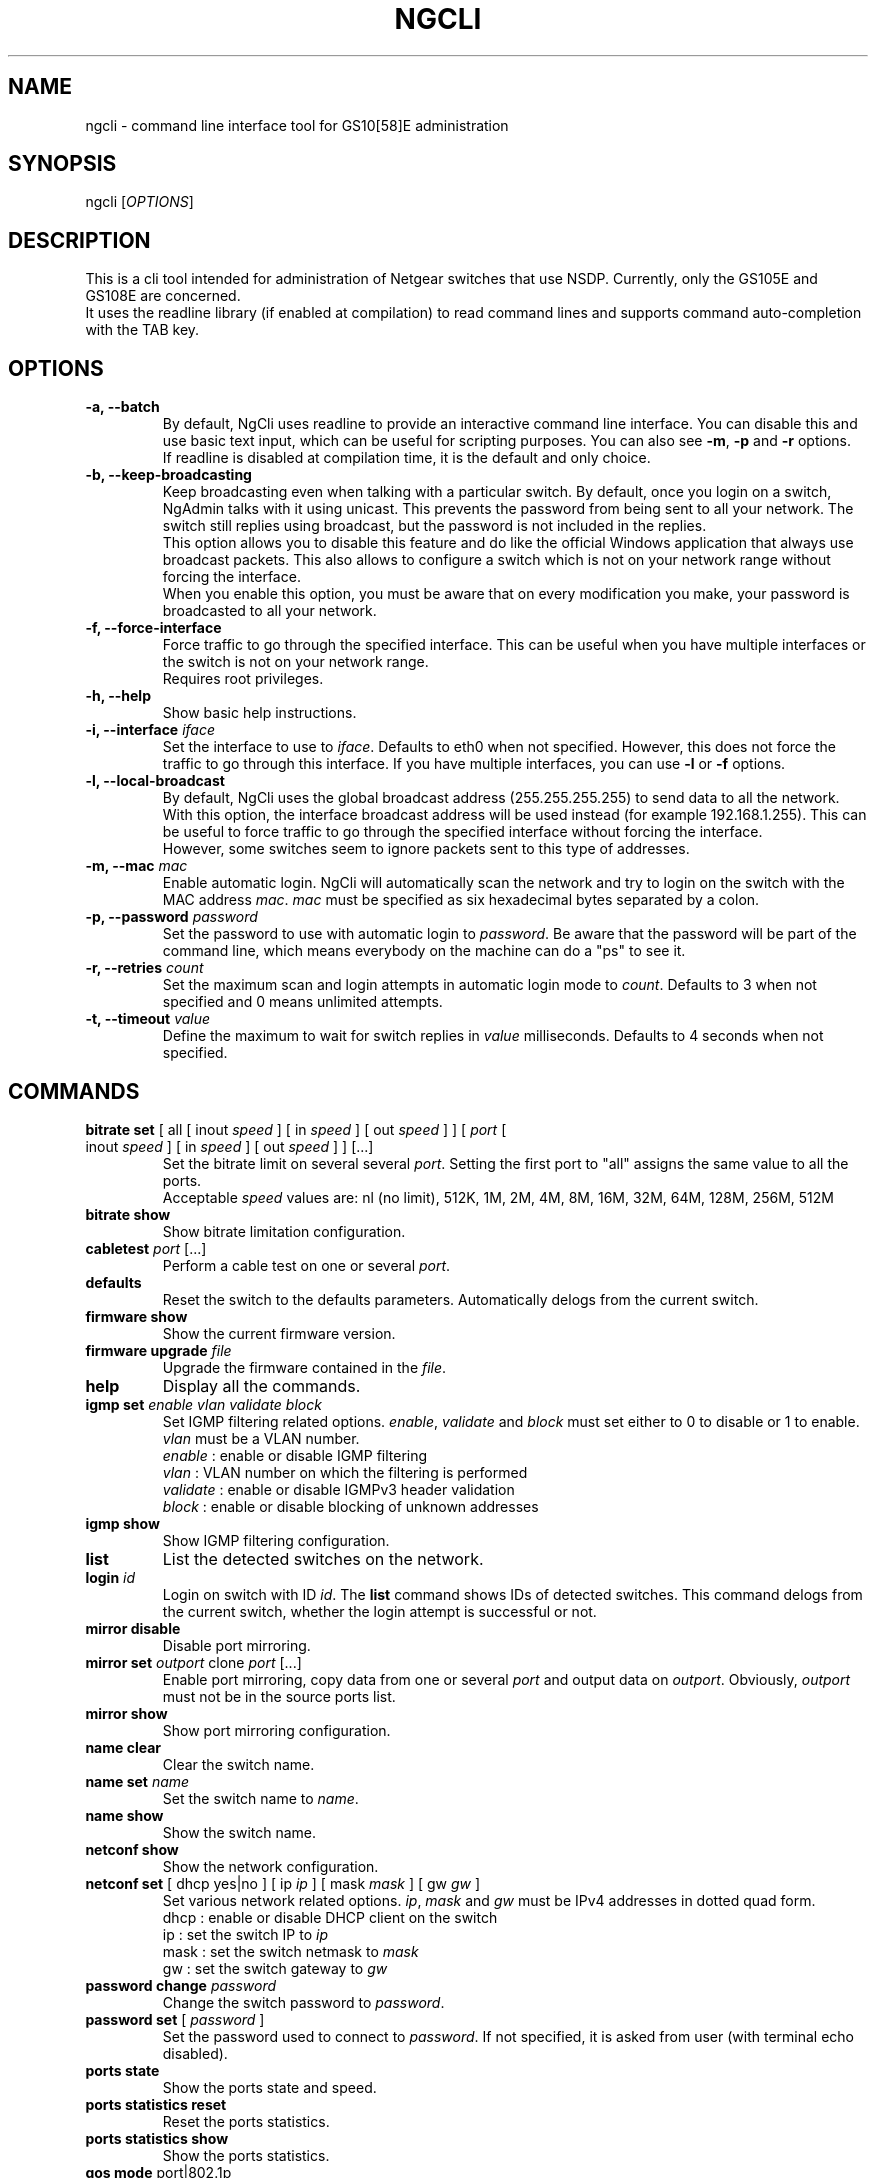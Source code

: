 .TH NGCLI "1" "October 2013" "NgAdmin 0.1" "User Commands"
.SH NAME
ngcli \- command line interface tool for GS10[58]E administration
.
.SH SYNOPSIS
ngcli [\fIOPTIONS\fR]
.
.SH DESCRIPTION
.
.PP
This is a cli tool intended for administration of Netgear switches that use
NSDP. Currently, only the GS105E and GS108E are concerned.
.br
It uses the readline library (if enabled at compilation) to read command lines
and supports command auto-completion with the TAB key.
.
.SH OPTIONS
.
.TP
.B "\-a, \-\-batch"
By default, NgCli uses readline to provide an interactive command line
interface. You can disable this and use basic text input, which can be useful
for scripting purposes. You can also see \fB\-m\fR, \fB\-p\fR and \fB\-r\fR
options.
.br
If readline is disabled at compilation time, it is the default and only choice.
.
.TP
.B "\-b, \-\-keep\-broadcasting"
Keep broadcasting even when talking with a particular switch.
By default, once you login on a switch, NgAdmin talks with it using unicast.
This prevents the password from being sent to all your network. The switch
still replies using broadcast, but the password is not included in the replies.
.br
This option allows you to disable this feature and do like the official Windows
application that always use broadcast packets. This also allows to configure a
switch which is not on your network range without forcing the interface.
.br
When you enable this option, you must be aware that on every modification
you make, your password is broadcasted to all your network.
.
.TP
.B "\-f, \-\-force\-interface"
Force traffic to go through the specified interface. This can be useful when
you have multiple interfaces or the switch is not on your network range.
.br
Requires root privileges.
.
.TP
.B "\-h, \-\-help"
Show basic help instructions.
.
.TP
\fB\-i, \-\-interface\fI iface
Set the interface to use to \fIiface\fR. Defaults to eth0 when not specified.
However, this does not force the traffic to go through this interface.
If you have multiple interfaces, you can use \fB\-l\fR or \fB\-f\fR options.
.
.TP
.B "\-l, \-\-local\-broadcast"
By default, NgCli uses the global broadcast address (255.255.255.255) to send
data to all the network. With this option, the interface broadcast address will
be used instead (for example 192.168.1.255). This can be useful to force
traffic to go through the specified interface without forcing the interface.
.br
However, some switches seem to ignore packets sent to this type of addresses.
.
.TP
\fB\-m, \-\-mac\fI mac
Enable automatic login. NgCli will automatically scan the network and try to
login on the switch with the MAC address \fImac\fR. \fImac\fR must be specified
as six hexadecimal bytes separated by a colon.
.
.TP
\fB\-p, \-\-password\fI password
Set the password to use with automatic login to \fIpassword\fR. Be aware that
the password will be part of the command line, which means everybody on the
machine can do a "ps" to see it.
.
.TP
\fB\-r, \-\-retries\fI count
Set the maximum scan and login attempts in automatic login mode to \fIcount\fR.
Defaults to 3 when not specified and 0 means unlimited attempts.
.
.TP
\fB\-t, \-\-timeout\fI value
Define the maximum to wait for switch replies in \fIvalue\fR milliseconds.
Defaults to 4 seconds when not specified.
.
.
.SH COMMANDS
.
.TP
\fBbitrate set\fR [ all [ inout \fIspeed\fR ] [ in \fIspeed\fR ] \
[ out \fIspeed\fR ] ] [ \fIport\fR [ inout \fIspeed\fR ] [ in \fIspeed\fR ] \
[ out \fIspeed\fR ]  ] [...]
Set the bitrate limit on several several \fIport\fR. Setting the first port to
"all" assigns the same value to all the ports.
.br
Acceptable \fIspeed\fR values are:
nl (no limit), 512K, 1M, 2M, 4M, 8M, 16M, 32M, 64M, 128M, 256M, 512M
.
.TP
\fBbitrate show
Show bitrate limitation configuration.
.
.TP
\fBcabletest\fI port\fR [...]
Perform a cable test on one or several \fIport\fR.
.
.TP
\fBdefaults
Reset the switch to the defaults parameters. Automatically delogs from the
current switch.
.
.TP
\fBfirmware show
Show the current firmware version.
.
.TP
\fBfirmware upgrade\fI file
Upgrade the firmware contained in the \fIfile\fR.
.
.TP
\fBhelp
Display all the commands.
.
.TP
\fBigmp set \fIenable vlan validate block
Set IGMP filtering related options. \fIenable\fR, \fIvalidate\fR and
\fIblock\fR must set either to 0 to disable or 1 to enable. \fIvlan\fR must be
a VLAN number.
.br
\fIenable\fR : enable or disable IGMP filtering
.br
\fIvlan\fR : VLAN number on which the filtering is performed
.br
\fIvalidate\fR : enable or disable IGMPv3 header validation
.br
\fIblock\fR : enable or disable blocking of unknown addresses
.
.TP
\fBigmp show
Show IGMP filtering configuration.
.
.TP
\fBlist
List the detected switches on the network.
.
.TP
\fBlogin \fIid
Login on switch with ID \fIid\fR. The \fBlist\fR command shows IDs of detected
switches. This command delogs from the current switch, whether the login
attempt is successful or not.
.
.TP
\fBmirror disable
Disable port mirroring.
.
.TP
\fBmirror set\fI outport\fR clone\fI port\fR [...]
Enable port mirroring, copy data from one or several \fIport\fR and output
data on \fIoutport\fR. Obviously, \fIoutport\fR must not be in the source ports
list.
.
.TP
\fBmirror show
Show port mirroring configuration.
.
.TP
\fBname clear
Clear the switch name.
.
.TP
\fBname set\fI name
Set the switch name to \fIname\fR.
.
.TP
\fBname show
Show the switch name.
.
.TP
\fBnetconf show
Show the network configuration.
.
.TP
\fBnetconf set\fR [ dhcp yes|no ] [ ip \fIip\fR ] [ mask\fI mask\fR ] \
[ gw\fI gw\fR ]
Set various network related options. \fIip\fR, \fImask\fR and \fIgw\fR must be
IPv4 addresses in dotted quad form.
.br
dhcp : enable or disable DHCP client on the switch
.br
ip : set the switch IP to \fIip\fR
.br
mask : set the switch netmask to \fImask\fR
.br
gw : set the switch gateway to \fIgw\fR
.
.TP
\fBpassword change\fI password
Change the switch password to \fIpassword\fR.
.
.TP
\fBpassword set\fR [ \fIpassword\fR ]
Set the password used to connect to \fIpassword\fR. If not specified, it is
asked from user (with terminal echo disabled).
.
.TP
\fBports state
Show the ports state and speed.
.
.TP
\fBports statistics reset
Reset the ports statistics.
.
.TP
\fBports statistics show
Show the ports statistics.
.
.TP
\fBqos mode\fR port|802.1p
Set QoS mode to either port based or 802.1p based.
.
.TP
\fBqos set\fR all\fI prio
In port based mode, set all ports priority to \fIprio\fR.
.br
Acceptable values for \fIprio\fR are high, medium, normal and low.
.
.TP
\fBqos set \fIport prio\fR [...]
In port based mode, set priority of several couples of \fIport\fR to \fIprio\fR.
\fIprio\fR is the same format as in the above command.
.
.TP
\fBqos show
Show QoS configuration.
.
.TP
\fBquit
Exit NgCli.
.
.TP
\fBrestart
Restart the switch.
.
.TP
\fBscan
Scan the network for switches.
.
.TP
\fBstormfilter enable
Enable storm filtering.
.
.TP
\fBstormfilter disable
Disable storm filtering.
.
.TP
\fBstormfilter set\fR all\fI speed
Set the storm filter bitrate of all ports to \fIspeed\fR. \fIspeed\fR is the
same format as in the \fBbitrate set\fR command.
.
.TP
\fBstormfilter set\fI port speed\fR [...]
Set the storm filter bitrate of several couples of \fIport\fR to \fIspeed\fR.
\fIspeed\fR is the same format as in the \fBbitrate set\fR command.
.
.TP
\fBstormfilter show
Show storm filtering configuration.
.
.TP
\fBtree
Display all the commands and their subcommands.
.
.TP
\fBvlan 802.1q del\fI vlan
Delete 802.1Q VLAN \fIvlan\fR.
.
.TP
\fBvlan 802.1q set\fI vlan\fR [ all unspec|no|untagged|tagged ] \
[ \fIport\fR unspec|no|untagged|tagged ] [...]
In 802.1Q based mode, set a particular VLAN membership of several \fIport\fR.
\fIvlan\fR is a VLAN number between 1 and 4093 inclusive.
Setting the port of the first couple to "all" assigns the same value to all the
ports.
.br
Also do not forget to set the PVID configuration as well with the
\fBvlan pvid set\fR command.
.br
When creating a new VLAN, no port must be in an unspecified state or the VLAN
creation will fail.
.br
Acceptable membership values are:
.br
unspec : unspecified (default), the configuration of this port is left unchanged
.br
no : the port is not member of this VLAN
.br
untagged : the port is member of this VLAN as untagged
.br
tagged : the port is member of this VLAN as tagged
.
.TP
\fBvlan 802.1q show
Show 8021Q based VLAN configuration.
.
.TP
\fBvlan mode set\fI mode
Set VLAN mode to \fImode\fR, acceptable values are:
.br
0 - disabled
.br
1 - basic port based
.br
2 - advanced port based
.br
3 - basic 802.1Q
.br
4 - advanced 802.1Q
.
.TP
\fBvlan mode show
Show VLAN mode.
.
.TP
\fBvlan port set\fR [ all\fI vlan\fR ] [ \fIport vlan\fR ] [...]
In port based mode, set the VLAN membership of several couples of \fIport\fR to
\fIvlan\fR. Setting the port of the first couple to "all" assigns the same VLAN
to all the ports.
.br
\fIvlan\fR is a VLAN number between 1 and 9 inclusive.
.
.TP
\fBvlan port show
Show port based VLAN configuration.
.
.TP
\fBvlan pvid set\fI port vlan
Set \fIport\fR PVID to \fIvlan\fR.
.
.TP
\fBvlan pvid show
Show VLAN PVID configuration.
.
.SH BUGS
.
.PP
Firmware upgrade is not implemented, because it would require some work in the
library and a TFTP client.
.br
And overvall, it could be dangerous, as it is not sure that the switch checks
whatever you send to it, which could lead to a bricked device.
.
.PP
Cabletest is not totally reversed, only raw values are shown.
.br
Also, you must manually increase timeout to be able to receive results.
.
.PP
Saving and loading whole configuration into/from a file is not implemented.
.
.SH AUTHOR
Written by Hervé Boisse (admin@darkcoven.tk).
